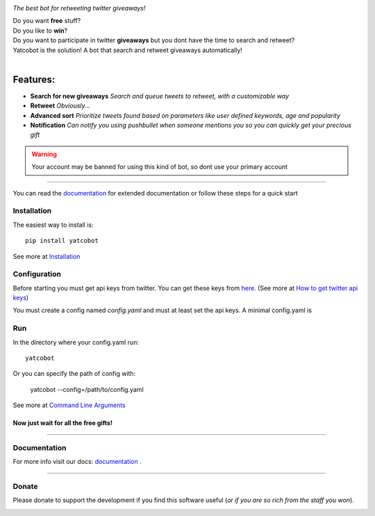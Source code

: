 .. figure:: https://thumb.ibb.co/hLfUvS/Screenshot_from_2018_03_30_04_47_49.png
  :height: 100px
  :alt: logo
  :align: right

*The best bot for retweeting twitter giveaways!*

|Build Status| |codecov.io|


| Do you want **free** stuff?
| Do you like to **win**?
| Do you want to participate in twitter **giveaways** but you dont have the time to search and retweet?
| Yatcobot is the solution! A bot that search and retweet giveaways automatically!
|

Features:
---------

- **Search for new giveaways** 
  *Search and queue tweets to retweet, with a customizable way*

- **Retweet** 
  *Obviously...*

- **Advanced sort** 
  *Prioritize tweets found based on parameters like user defined keywords, age and popularity*

- **Notification**
  *Can notify you using pushbullet when someone mentions you so you can quickly get your precious gift*


.. WARNING::
  Your account may be banned for using this kind of bot, so dont use your primary account

----

You can read the `documentation <https://yatcobot.readthedocs.io/en/master/>`_ for extended documentation or
follow these steps for a quick start

Installation
============

The easiest way to install is::

    pip install yatcobot

See more at `Installation <https://yatcobot.readthedocs.io/en/master/installation.html/>`_


Configuration
=============
Before starting you must get api keys from twitter. You can get these keys from `here <https://apps.twitter.com/>`_.
(See more at `How to get twitter api keys <https://yatcobot.readthedocs.io/en/master/api_keys.html/>`_)

You must create a config named `config.yaml` and must at least set the api keys. A minimal config.yaml is

.. code-block:: yaml
    twitter:
        consumer_key: your_consumer_key
        consumer_secret: your_consumer_secret
        access_token_key: your_access_token
        access_token_secret: your_access_token_secret
    


Run
===
In the directory where your config.yaml run::

    yatcobot

Or you can specify the path of config with:

    yatcobot --config=/path/to/config.yaml

See more at `Command Line Arguments <https://yatcobot.readthedocs.io/en/master/cli.html/>`_


Now just wait for all the **free gifts!**
^^^^^^^^^^^^^^^^^^^^^^^^^^^^^^^^^^^^^^^^^

----

Documentation
=============
For more info visit our docs: `documentation <https://yatcobot.readthedocs.io/en/master/>`_ .

----

Donate
======

Please donate to support the development if you find this software useful (`or if you are so rich from the staff you won`).


|Flattr this git repo|

|Donate with Patreon|

|Donate with Paypal|

|Donate with Bitcoin|

|Donate with Litecoin|

|Donate with Ethereum|


.. |Flattr this git repo| image:: http://api.flattr.com/button/flattr-badge-large.png
   :target: https://flattr.com/submit/auto?user_id=buluba89&url=https://github.com/buluba89/Yatcobot&title=Yatcobot&language=GH_PROJECT_PROG_LANGUAGE&tags=github&category=software

.. |Donate with Patreon| image:: https://img.shields.io/badge/patreon-donate-yellow.svg
   :target: https://www.patreon.com/johnbuluba

.. |Donate with Paypal| image:: https://img.shields.io/badge/Donate-PayPal-green.svg
   :target: https://www.paypal.com/cgi-bin/webscr?cmd=_donations&business=QWCTMJZ9JME3L&lc=GR&item_name=Yatcobot&currency_code=EUR&bn=PP%2dDonationsBF%3abtn_donateCC_LG%2egif%3aNonHosted

.. |Donate with Bitcoin| image:: https://en.cryptobadges.io/badge/small/19iX7wCSzjmr66BY7h3uGRqKWGxuoddjLN
   :target: https://en.cryptobadges.io/donate/19iX7wCSzjmr66BY7h3uGRqKWGxuoddjLN

.. |Donate with Litecoin| image:: https://en.cryptobadges.io/badge/small/LPzjwWzAPBeUWoeKsusZKEsavkmDS83fRR
   :target: https://en.cryptobadges.io/donate/LPzjwWzAPBeUWoeKsusZKEsavkmDS83fRR

.. |Donate with Ethereum| image:: https://en.cryptobadges.io/badge/small/0x1c1304173d05c61903789de07a3edcc9629e0222
   :target: https://en.cryptobadges.io/donate/0x1c1304173d05c61903789de07a3edcc9629e0222


.. |Build Status| image:: https://travis-ci.org/buluba89/Yatcobot.svg?branch=master
   :target: https://travis-ci.org/buluba89/Yatcobot
.. |codecov.io| image:: https://codecov.io/gh/buluba89/Yatcobot/branch/master/graph/badge.svg
  :target: https://codecov.io/gh/buluba89/Yatcobot
.. |logo| image:: https://thumb.ibb.co/hLfUvS/Screenshot_from_2018_03_30_04_47_49.png
  :height: 100px
  :alt: logo
  :scale: 50 %
